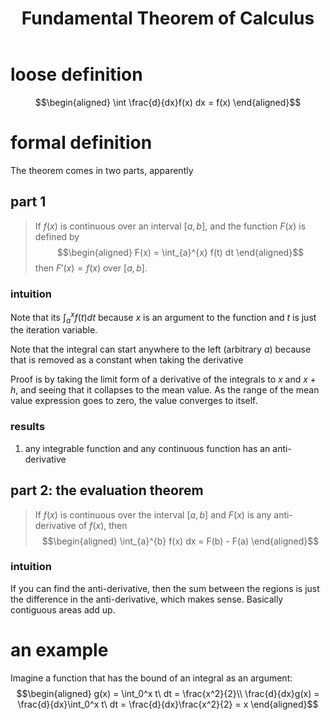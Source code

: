 :PROPERTIES:
:ID:       0CCF52C5-EC9E-4AD7-901B-1164A2F204BB
:END:
#+TITLE: Fundamental Theorem of Calculus
* loose definition
  \[\begin{aligned}
  \int \frac{d}{dx}f(x) dx = f(x)
  \end{aligned}\]
* formal definition
  The theorem comes in two parts, apparently
** part 1
   #+begin_quote
   If $f(x)$ is continuous over an interval $[a, b]$, and the function $F(x)$ is defined by
   \[\begin{aligned}
   F(x) = \int_{a}^{x} f(t) dt
   \end{aligned}\]
   then $F'(x) = f(x)$ over $[a, b]$.
   #+end_quote
*** intuition
	Note that its $\int_{a}^{x} f(t) dt$ because $x$ is an argument to the function and $t$ is just the iteration variable.

	Note that the integral can start anywhere to the left (arbitrary $a$) because that is removed as a constant when taking the derivative

	Proof is by taking the limit form of a derivative of the integrals to $x$ and $x+h$, and seeing that it collapses to the mean value. As the range of the mean value expression goes to zero, the value converges to itself.
*** results
**** any integrable function and any continuous function has an anti-derivative
** part 2: the evaluation theorem
   #+begin_quote
   If $f(x)$ is continuous over the interval $[a, b]$ and $F(x)$ is any anti-derivative of $f(x)$, then
   \[\begin{aligned}
   \int_{a}^{b} f(x) dx = F(b) - F(a)
   \end{aligned}\]
   #+end_quote
*** intuition
	If you can find the anti-derivative, then the sum between the regions is just the difference in the anti-derivative, which makes sense. Basically contiguous areas add up.
* an example
  Imagine a function that has the bound of an integral as an argument:
  \[\begin{aligned}
  g(x) = \int_0^x t\ dt = \frac{x^2}{2}\\
  \frac{d}{dx}g(x) = \frac{d}{dx}\int_0^x t\ dt = \frac{d}{dx}\frac{x^2}{2} = x
  \end{aligned}\]
